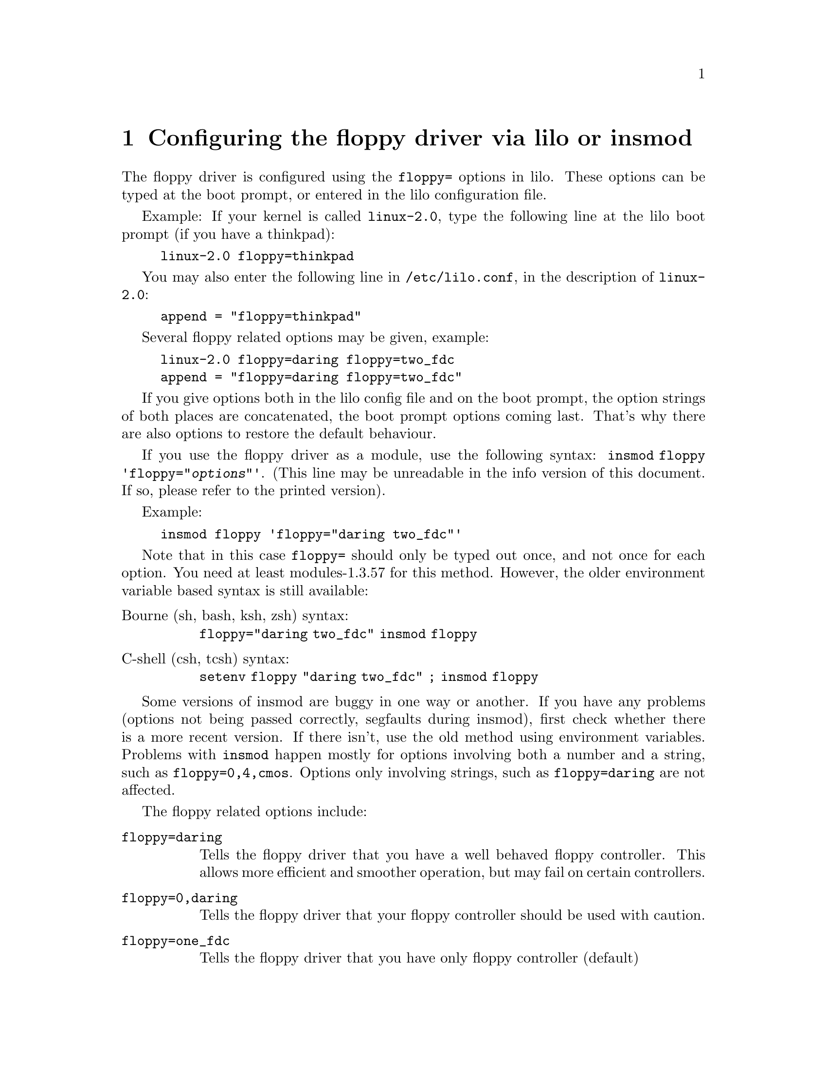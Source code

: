 @node Boottime configuration, Floppy ioctls, Autodetection, Top
@chapter Configuring the floppy driver via lilo or insmod

The floppy driver is configured using the @code{floppy=} options in
lilo. These options can be typed at the boot prompt, or entered in the
lilo configuration file.

Example: If your kernel is called @code{linux-2.0}, type the following
line at the lilo boot prompt (if you have a thinkpad):
@example
linux-2.0 floppy=thinkpad
@end example
You may also enter the following line in @file{/etc/lilo.conf}, in the description
of @code{linux-2.0}:
@example
append = "floppy=thinkpad"
@end example

Several floppy related options may be given, example:
@example
linux-2.0 floppy=daring floppy=two_fdc
append = "floppy=daring floppy=two_fdc"
@end example

If you give options both in the lilo config file and on the boot
prompt, the option strings of both places are concatenated, the boot
prompt options coming last. That's why there are also options to
restore the default behaviour.


If you use the floppy driver as a module, use the following syntax:
@code{insmod floppy 'floppy="@var{options}"'}. (This line may be
unreadable in the info version of this document. If so, please refer to
the printed version).

Example:
@example
insmod floppy 'floppy="daring two_fdc"'
@end example

Note that in this case @code{floppy=} should only be typed out once,
and not once for each option. You need at least modules-1.3.57 for this
method.  However, the older environment variable based syntax is still
available: 
@table @asis
@item Bourne (sh, bash, ksh, zsh) syntax:
@code{floppy="daring two_fdc" insmod floppy}
@item C-shell (csh, tcsh) syntax:
@code{setenv floppy "daring two_fdc" ; insmod floppy}
@end table

Some versions of insmod are buggy in one way or another. If you have
any problems (options not being passed correctly, segfaults during
insmod), first check whether there is a more recent version. If there
isn't, use the old method using environment variables.  Problems with
@code{insmod} happen mostly for options involving both a number and a
string, such as @code{floppy=0,4,cmos}.  Options only involving strings,
such as @code{floppy=daring} are not affected.

The floppy related options include:

@table @code
@item  floppy=daring
Tells the floppy driver that you have a well behaved floppy controller.
This allows more efficient and smoother operation, but may fail on
certain controllers.

@item floppy=0,daring
Tells the floppy driver that your floppy controller should be used
with caution.

@item floppy=one_fdc
Tells the floppy driver that you have only floppy controller (default)

@item floppy=two_fdc
@item floppy=@var{address},two_fdc
Tells the floppy driver that you have two floppy controllers. The second
floppy controller is assumed to be at @var{address}. If @var{address} is
not given, 0x370 is assumed. two_fdc is implied if you use the cmos
option with a drive of id 4 to 7.

@item floppy=thinkpad
Tells the floppy driver that you have a Thinkpad. Thinkpads use an
inverted convention for the disk change line.

@item floppy=0,thinkpad
Tells the floppy driver that you don't have a Thinkpad.


@item floppy=omnibook
@itemx floppy=nodma

Tells the floppy driver not to use Dma for data transfers.  This is
needed for instance on some HP Omnibooks, which don't have a workable
DMA channel for the floppy driver. This option is also useful if you
frequently get "Unable to allocate DMA memory" messages.  Indeed, dma
memory needs to be continuous in physical memory, and is thus harder to
find, whereas non-dma buffers may be allocated in virtual memory.
However, I advise against this if you have an FDC without a FIFO (8272A
or 82072). 82072A and later are OK. You also need at least a 486 to use
nodma.  If you use nodma mode, I suggest you also set the FIFO threshold
to 10 or lower, in order to limit the number of data transfer
interrupts.

@item floppy=dma
Tells the floppy driver that a workable DMA channel is available
(the default).

@item floppy=nofifo
Disables the FIFO entirely. This is needed if you get "Bus master
arbitration error" messages from your ethernet card (or from other
devices) while accessing the floppy.

@item floppy=fifo
Enables the FIFO (default)

@item floppy=@var{threshold},fifo_depth
Sets the FIFO threshold. This is mostly relevant in DMA mode. If this is
higher, the floppy driver tolerates more interrupt latency, but it
triggers more interrupts (i.e. it imposes more load on the rest of the
system). If this is lower, the interrupt latency should be lower too
(faster processor). The benefit of a lower threshold is less interrupts.

To tune the fifo threshold, switch on over/underrun messages using
@code{floppycontrol --messages}. Then access a floppy disk. If you get a
huge amount of @code{Over/Underrun - retrying} messages, then the fifo
threshold is too low. Try with a higher value, until you only get an
occasional Over/Underrun.  It is a good idea to compile the floppy
driver as a module when doing this tuning. Indeed, it allows to try
different fifo values without rebooting the machine for each test. Note
that you need to do @code{floppycontrol --messages} every time you
re-insert the module.

Usually, tuning the fifo threshold should not be needed, as the default
(0xa) is reasonable.

@item floppy=@var{drive},@var{type},cmos
Sets the cmos type of @var{drive} to @var{type}. Additionnaly, this
drive is allowed in the bitmask. This is useful if you have more than
two floppy drives (only two can be described in the physical cmos), or
if your BIOS uses non-standard CMOS types. The CMOS types are:
@table @code
@item 0
unknown or not installed
@item 1
5 1/4 DD
@item 2
5 1/4 HD
@item 3
3 1/2 DD
@item 4
3 1/2 HD
@item 5
3 1/2 ED
@item 6
3 1/2 ED
@end table

Note that there are two valid types for ED drives. This is because 5 was
initially chosen to represent floppy tapes, and 6 for ED drives.  AMI
ignored this, and used 5 for ED drives. That's why the floppy driver
handles both) Setting the CMOS to 0 for the first two drives (default)
makes the floppy driver read the physical cmos for those drives.

@item floppy=unexpected_interrupts
Print a warning message when an unexpected interrupt is received 
(default behaviour)

@item floppy=no_unexpected_interrupts
@itemx floppy=L40SX
Don't print a message when an unexpected interrupt is received. This is
needed on IBM L40SX laptops in certain video modes. (There seems to be
an interaction between video and floppy. The unexpected interrupts only
affect performance, and can safely be ignored.)

@item floppy=broken_dcl
Don't use the disk change line, but assume that the disk was changed
whenever the device node is reopened. Needed on some boxes where the
disk change line is broken or unsupported.  This should be regarded as a
stopgap measure, indeed it makes floppy operation less efficient due to
unneeded cache flushings, and slightly more unreliable. Please verify
your cable, connection and jumper settings if you have any DCL problems.
However, some older drives, and also some Laptops are known not to have
a DCL.

@item floppy=debug

Print debugging messages

@item floppy=messages

Print informational messages for some operations (disk change
notifications, warnings about over and underruns, and about
autodetection)

@item floppy=silent_dcl_clear

Uses a less noisy way to clear the disk change line (which doesn't
involve seeks). Implied by daring.


(There are other options as well, but they are considered obsolete, and
thus they are not documented here)

@end table
